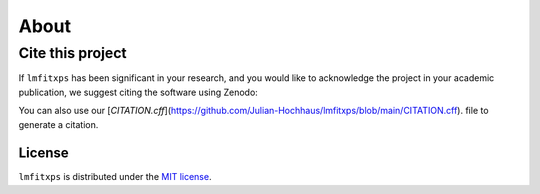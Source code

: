 About
=====

Cite this project
-----------------

If ``lmfitxps`` has been significant in your research, and you would like to acknowledge the project in your academic publication, we suggest citing the software using Zenodo:

.. image:: https://zenodo.org/badge/DOI/10.5281/zenodo.8181378.svg
   :target: https://doi.org/10.5281/zenodo.8181378

You can also use our [`CITATION.cff`](https://github.com/Julian-Hochhaus/lmfitxps/blob/main/CITATION.cff). file to generate a citation.


License
_______

``lmfitxps`` is distributed under the `MIT license <https://github.com/Julian-Hochhaus/lmfitxps/blob/main/LICENSE>`_.

